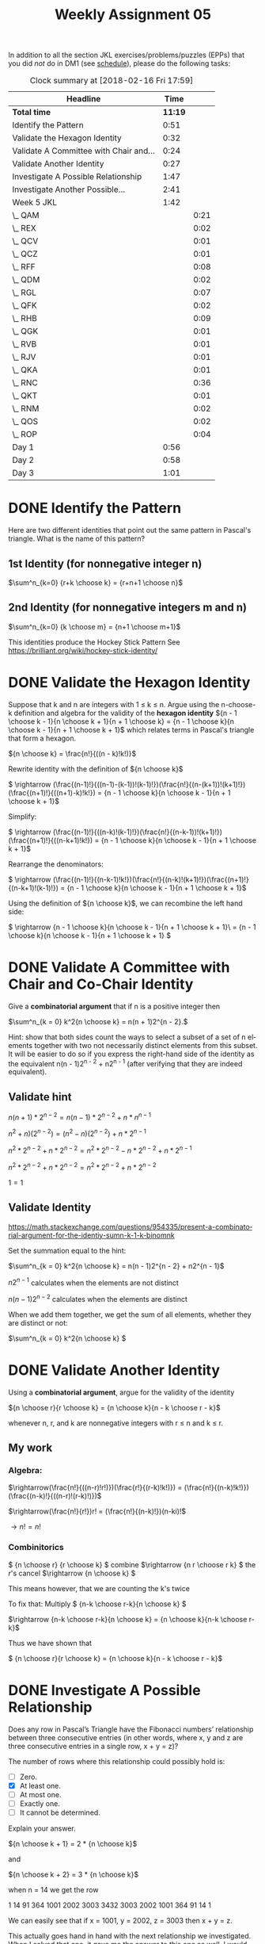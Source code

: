 #+TITLE: Weekly Assignment 05
#+LANGUAGE: en
#+OPTIONS: H:4 num:nil toc:nil \n:nil @:t ::t |:t ^:t *:t TeX:t LaTeX:t
#+STARTUP: showeverything
#+SCORE: 100

  In addition to all the section JKL exercises/problems/puzzles (EPPs) that you
  did /not/ do in DM1 (see [[file:../week00/schedule.org][schedule]]), please do the following tasks:

#+BEGIN: clocktable :maxlevel 2 :scope file
#+CAPTION: Clock summary at [2018-02-16 Fri 17:59]
| Headline                               |    Time |      |
|----------------------------------------+---------+------|
| *Total time*                           | *11:19* |      |
|----------------------------------------+---------+------|
| Identify the Pattern                   |    0:51 |      |
| Validate the Hexagon Identity          |    0:32 |      |
| Validate A Committee with Chair and... |    0:24 |      |
| Validate Another Identity              |    0:27 |      |
| Investigate A Possible Relationship    |    1:47 |      |
| Investigate Another Possible...        |    2:41 |      |
| Week 5 JKL                             |    1:42 |      |
| \_  QAM                                |         | 0:21 |
| \_  REX                                |         | 0:02 |
| \_  QCV                                |         | 0:01 |
| \_  QCZ                                |         | 0:01 |
| \_  RFF                                |         | 0:08 |
| \_  QDM                                |         | 0:02 |
| \_  RGL                                |         | 0:07 |
| \_  QFK                                |         | 0:02 |
| \_  RHB                                |         | 0:09 |
| \_  QGK                                |         | 0:01 |
| \_  RVB                                |         | 0:01 |
| \_  RJV                                |         | 0:01 |
| \_  QKA                                |         | 0:01 |
| \_  RNC                                |         | 0:36 |
| \_  QKT                                |         | 0:01 |
| \_  RNM                                |         | 0:02 |
| \_  QOS                                |         | 0:02 |
| \_  ROP                                |         | 0:04 |
| Day 1                                  |    0:56 |      |
| Day 2                                  |    0:58 |      |
| Day 3                                  |    1:01 |      |
#+END:


* DONE Identify the Pattern
  CLOSED: [2018-02-13 Tue 23:27]
  :LOGBOOK:
  CLOCK: [2018-02-13 Tue 22:36]--[2018-02-13 Tue 23:27] =>  0:51
  :END:

  Here are two different identities that point out the same pattern in
  Pascal's triangle. What is the name of this pattern?

** 1st Identity (for nonnegative integer n)

  \(\sum^n_{k=0} {r+k \choose k} = {r+n+1 \choose n}\)

** 2nd Identity (for nonnegative integers m and n)

   \(\sum^n_{k=0} {k \choose m} = {n+1 \choose m+1}\)

   This identities produce the Hockey Stick Pattern 
   See https://brilliant.org/wiki/hockey-stick-identity/

* DONE Validate the Hexagon Identity
  CLOSED: [2018-02-14 Wed 21:33]
  :LOGBOOK:
  CLOCK: [2018-02-14 Wed 21:01]--[2018-02-14 Wed 21:33] =>  0:32
  :END:
  Suppose that k and n are integers with 1 \le k \le n. Argue using the n-choose-k
  definition and algebra for the validity of the *hexagon identity* \({n - 1
  \choose k - 1}{n \choose k + 1}{n + 1 \choose k} = {n - 1 \choose k}{n \choose
  k - 1}{n + 1 \choose k + 1}\) which relates terms in Pascal's triangle that
  form a hexagon.


  \({n \choose k} = \frac{n!}{((n - k)!k!)}\)

  Rewrite identity with the definition of \({n \choose k}\)

  \( \rightarrow (\frac{(n-1)!}{((n-1)-(k-1))!(k-1)!})(\frac{n!}{(n-(k+1))!(k+1)!})(\frac{(n+1)!}{((n+1)-k)!k!}) = {n - 1 \choose k}{n \choose
  k - 1}{n + 1 \choose k + 1}\)

  Simplify:

  \( \rightarrow  (\frac{(n-1)!}{((n-k)!(k-1)!})(\frac{n!}{(n-k-1))!(k+1)!})(\frac{(n+1)!}{((n-k+1)!k!}) = {n - 1 \choose k}{n \choose
  k - 1}{n + 1 \choose k + 1}\)
  
  Rearrange the denominators:

  \( \rightarrow  (\frac{(n-1)!}{(n-k-1)!k!})(\frac{n!}{(n-k)!(k+1)!})(\frac{(n+1)!}{(n-k+1)!(k-1)!}) = {n - 1 \choose k}{n \choose
  k - 1}{n + 1 \choose k + 1}\)

  Using the definition of  \({n \choose k}\), we can recombine the left hand side:

\( \rightarrow {n - 1 \choose k}{n \choose k - 1}{n + 1 \choose k + 1}\ = {n - 1 \choose k}{n \choose k - 1}{n + 1 \choose k + 1} \)
 

* DONE Validate A Committee with Chair and Co-Chair Identity
  CLOSED: [2018-02-14 Wed 21:58]
  :LOGBOOK:
  CLOCK: [2018-02-14 Wed 21:34]--[2018-02-14 Wed 21:58] =>  0:24
  :END:
  Give a *combinatorial argument* that if n is a positive integer then

  \(\sum^n_{k = 0} k^2{n \choose k} = n(n + 1)2^{n - 2}.\)

  Hint: show that both sides count the ways to select a subset of a set of n
  elements together with two not necessarily distinct elements from this subset.
  It will be easier to do so if you express the right-hand side of the identity
  as the equivalent n(n - 1)2^{n - 2} + n2^{n - 1} (after verifying that they are
  indeed equivalent).

** Validate hint
   \(n(n+1) * 2^{n-2} = n(n-1) * 2^{n-2} + n*n^{n-1} \)

   \(n^2 +n)(2^{n-2}) = (n^2 - n)(2^{n-2}) + n*2^{n-1 }\)

   \( n^{2} * 2^{n-2} + n * 2^{n-2} = n^{2} * 2^{n-2} - n * 2^{n-2} + n * 2^{n-1} \)

   \(n^{2} * 2^{n-2} + n * 2^{n-2} = n^{2} * 2^{n-2} + n * 2^{n-2} \)

   \( 1 = 1 \)

  
** Validate Identity
https://math.stackexchange.com/questions/954335/present-a-combinatorial-argument-for-the-identiy-sumn-k-1-k-binomnk


   Set the summation equal to the hint:

     \(\sum^n_{k = 0} k^2{n \choose k} =  n(n - 1)2^{n - 2} + n2^{n - 1}\)
      
       \(n2^{n - 1}\) calculates when the elements are not distinct

       \(n(n - 1)2^{n - 2} \) calculates when the elements are distinct

       When we add them together, we get the sum of all elements, whether they are distinct or not:
     
       \(\sum^n_{k = 0} k^2{n \choose k} \)    
* DONE Validate Another Identity
  CLOSED: [2018-02-16 Fri 17:15]
  :LOGBOOK:
  CLOCK: [2018-02-16 Fri 16:48]--[2018-02-16 Fri 17:15] =>  0:27
  :END:

  Using a *combinatorial argument*, argue for the validity of the identity

  \({n \choose r}{r \choose k} = {n \choose k}{n - k \choose r - k}\)

  whenever n, r, and k are nonnegative integers with r \le n and k \le r.
** My work
*** Algebra: 
    \(\rightarrow(\frac{n!}{((n-r)!r!)})(\frac{r!}{(r-k)!k!)}) = (\frac{n!}{(n-k)!k!)})(\frac{(n-k)!}{((n-r)!(r-k)!)})\)
 

  \(\rightarrow(\frac{n!}{r!})r! = (\frac{n!}{(n-k)!})(n-ki)!\)

  \(\rightarrow n! = n! \)
*** Combinitorics

    \( {n \choose r} {r \choose k} \) combine
    \(\rightarrow {n r \choose r k} \) the /r/'s cancel
    \(\rightarrow {n \choose k} \) 

    This means however, that we are counting the k's twice

    To fix that: 
    Multiply
    \( {n-k \choose r-k}{n \choose k} \)


    \(\rightarrow {n-k \choose r-k}{n \choose k} = {n \choose k}{n-k \choose r-k}\)

    Thus we have shown that 

    \( {n \choose r}{r \choose k} = {n \choose k}{n - k \choose r - k}\)

* DONE Investigate A Possible Relationship
  CLOSED: [2018-02-16 Fri 17:59]
  :LOGBOOK:
  CLOCK: [2018-02-16 Fri 17:45]--[2018-02-16 Fri 17:57] =>  0:12
  CLOCK: [2018-02-15 Thu 17:15]--[2018-02-15 Thu 18:50] =>  1:35
  :END:
  Does any row in Pascal\rsquo{}s Triangle have the Fibonacci numbers\rsquo relationship
  between three consecutive entries (in other words, where x, y and z are three
  consecutive entries in a single row, x + y = z)?

  The number of rows where this relationship could possibly hold is:
  - [ ] Zero.
  - [X] At least one.
  - [ ] At most one.
  - [ ] Exactly one.
  - [ ] It cannot be determined.

  Explain your answer.

  
    \({n \choose k + 1} = 2 * {n \choose k}\)

    and 

    \({n \choose k + 2} = 3 * {n \choose k}\)

    when n = 14  we get the row 

    1 14 91 364 1001 2002 3003 3432 3003 2002 1001 364 91 14 1

    We can easily see that if x = 1001, y = 2002, z = 3003 then x + y = z.

    This actually goes hand in hand with the next relationship we investigated. 
    When I solved that one, it gave me the  answer to this one as well. 
    I would suggest reading through the next section to see how I got those answers.
 

* DONE Investigate Another Possible Relationship
  CLOSED: [2018-02-16 Fri 17:59]
  :LOGBOOK:
  CLOCK: [2018-02-16 Fri 12:34]--[2018-02-16 Fri 13:23] =>  0:49
  CLOCK: [2018-02-16 Fri 9:50]--[2018-02-16 Fri 11:42] =>  1:52

  :END:


  Does any row in Pascal\rsquo{}s Triangle have three consecutive entries in the ratio
  1:2:3? (12:24:36 is an example of three numbers in a 1:2:3 ratio.)

  The number of rows where this relationship could possibly hold is:
  - [ ] Zero.
  - [ ] At least one.
  - [ ] At most one.
  - [X] Exactly one.
  - [ ] It cannot be determined.

  Explain your answer.


     \({n \choose k + 1} = 2 {n \choose k}\)


     \({n \choose k + 2} = 3 {n \choose k}\)

     could be expressed as
    
     \(n - k = 2k + 2\)

     \( n = 3k + 2\)

     and  \({n \choose k + 2} = 3 {n \choose k}\) as

     \(3(k + 1)(k+2)=(n-k-1)(n-k)\)

     Use a little algebra:

     \(3(k+1)(k+2) = (3k+2-k-1)(3k+2-k)\)

     /k/ = 4

     \(n = 3(4) + 2\)

     /n/ = 14

     So row 14, element k + 1 gives us a sequence 1001, 2002, 3003, fulfilling the requirement

     Source of the proof: 

     https://math.stackexchange.com/questions/1495107/find-three-consecutive-entries-of-a-row-of-pascal-triangle-that-are-in-the-ratio

* DONE Week 5 JKL
  CLOSED: [2018-02-16 Fri 16:47]
I completed all of these in DM1
** DONE QAM
   CLOSED: [2018-02-15 Thu 15:37]
   :LOGBOOK:
   CLOCK: [2018-02-15 Thu 15:16]--[2018-02-15 Thu 15:37] =>  0:21
   :END:

   * This will be the product rule and the sum rule. With a set of 5 long-sleeve and 3 short-sleeve, applying the sum rule, we get 8 shirts. 
     We can now combined this sum with the set of pants using the product rule, giving us 1 * 8 = 8 different outfits.
   * So we take the original 8 shirts * 2 pants * 10 ties giving us 160 outfits.
   * The multiplication principle.
** DONE REX
   CLOSED: [2018-02-15 Thu 15:39]
   :LOGBOOK:
   CLOCK: [2018-02-15 Thu 15:37]--[2018-02-15 Thu 15:39] =>  0:02
   :END:

   The sum should be adjusted to be the length of the set A \cup B 
** DONE QCV
   CLOSED: [2018-02-15 Thu 15:40]
   :LOGBOOK:
   CLOCK: [2018-02-15 Thu 15:39]--[2018-02-15 Thu 15:40] =>  0:01
   :END:
   If set A is size n, and set B is size m, then there are set m^n functions in A \rarr B.
   So if set A is size 3, and set B is size 5, then there are 5^3 functions, or 125.
** DONE RFC
   CLOSED: [2018-02-15 Thu 15:40]
   :LOGBOOK:
   CLOCK: [2018-02-15 Thu 15:40]--[2018-02-15 Thu 15:40] =>  0:00
   :END:
   If set A is size n and set B is size m, then the amount of one-to-one functions is
   m!/(m-n)! so 120/2 = 60 one-to-one functions.
** DONE QCZ
   CLOSED: [2018-02-15 Thu 15:41]
   :LOGBOOK:
   CLOCK: [2018-02-15 Thu 15:40]--[2018-02-15 Thu 15:41] =>  0:01
   :END:
   There are no onto functions from a set X of size 3 and a set Y of size 5. 
   An onto function is surjective, which means that every element in Y is mapped to from X.
   Because size of X \lt Y, it cannot map to every element in Y, therefore, there are no surjective (onto) functions.
** DONE RFF
   CLOSED: [2018-02-16 Fri 16:47]
   :LOGBOOK:
   CLOCK: [2018-02-15 Thu 15:41]--[2018-02-15 Thu 15:49] =>  0:08
   :END:



   How many permuations of the set of vowels are there?
   AEIOUY. There are 6 numbers so n = 6, and all six are being used so r = 6.
   P(6,6) = 6!/(6-6)! = (6*5*4*3*2*1)/1 = 720/1 = 720 possible permutations. 

   6(6-1)(6-2)(6-3)(6-4)(6 -(6 - 1)) = 6(5)(4)(3)(2)(1) 
   this case produces factorial of n, which is basically the same as the above function
   In other cases, where r \ne n, it will still hold true, because the extra bits added by n!
   are removed by (n-r)!
** DONE QDM
   CLOSED: [2018-02-15 Thu 15:51]
   :LOGBOOK:
   CLOCK: [2018-02-15 Thu 15:49]--[2018-02-15 Thu 15:51] =>  0:02
   :END:
   Assuming the set of word types is [Subject Verb Object], then the number of permutations
   would be P(3,3) = 3!/0! = 6. If you would like to include more specific word types, such as preposition, 
   indirect object, or conjuntion, n and r would increase, increasing the answer. 
** DONE RGL
   CLOSED: [2018-02-15 Thu 15:58]
   :LOGBOOK:
   CLOCK: [2018-02-15 Thu 15:51]--[2018-02-15 Thu 15:58] =>  0:07
   :END:
    We can demonstrate this with a for loop. I am going to use JavaScript, just 
    because it is a bit easier to look at than Lisp in my opinion. 

#+BEGIN_SRC js :results output
/* Let's define a function that return's factorials using a for loop. 
   It takes one parameter, an integer to calculate the factorial of. */
function factorial(n) {
  // first we define a variable that we will use to 
  // store the product. We must initialize it as 1, otherwise we will always
  // be multiplying by zero, which will always return zero. 
  let prod = 1;
  // Not we define our for loop, notice that i must also begin at 1, otherwise we will only
  // ever get zero for an answer. 
  for(let i = 1; i <= n; i++) {
   prod *= i;
  }
  return prod;
}

// lets see what happens when we run this on a non-zero number. 
console.log(factorial(6));

// now lets try it on zero.
console.log(factorial(0));

/* Because n starts at zero, it does not meet the requirements to intiate the for loop. This means the function
   skips it, and returns the original prod, which is just 1. This is a simple example of why 0! must be 1.*/
#+END_SRC

#+RESULTS:
: 720
: 1
** DONE QEB 
   CLOSED: [2018-02-15 Thu 15:59]
   :LOGBOOK:
   CLOCK: [2018-02-15 Thu 15:59]--[2018-02-15 Thu 15:59] =>  0:00
   :END:
   If we treat ELM as one object instead of three letters, we can use the permutation formula to solve this :)
   So instead of a set of 9! arrangements, it is a set of 7! arrangements, which is 5040 arrangments of ABCDELMNO 
   where ELM are always arranged next to each other in that fashion.
** DONE RGM
   CLOSED: [2018-02-15 Thu 15:59]
   :LOGBOOK:
   CLOCK: [2018-02-15 Thu 15:59]--[2018-02-15 Thu 15:59] =>  0:00
   :END:
     This would just be the cartesian product of the 3 sets, each containing all the letters in the alphabet,
     so 26^3 or 17576 possible TLA's 
** DONE QFK
   CLOSED: [2018-02-15 Thu 16:01]
   :LOGBOOK:
   CLOCK: [2018-02-15 Thu 15:59]--[2018-02-15 Thu 16:01] =>  0:02
   :END:
   Assuming that letters are allowed to repeat, I believe that it would be the cartesian product of the set of all letters with itself A^2 plus
   the cartesian product of the set of all letters with itself twice, or A^3. So 26^2 + 26^3 = 18252 possible combinations of initals with either 
   two initials (like me :) ) or three intials. 
** DONE RHB
   CLOSED: [2018-02-15 Thu 16:10]
   :LOGBOOK:
   CLOCK: [2018-02-15 Thu 16:01]--[2018-02-15 Thu 16:10] =>  0:09
   :END:
   Assuming that repeats are allowed... Otherwise you would follow the same formula of summing, but summing the
   permutations instead of the cartesian products. 
   Following the same idea as the previous problem, it will be the sum of several cartesian products. 
   First the product giving us the number of two letter combinations summed with the product of two digit 
   number combinations AND 3 digit number combinations. We would take that sum and add it with the product of 
   all three letter combinations summed with the two different number combinations. This would look something like this:
    
   All the two letter        All the three letter 
   combinations with #'s     combinatinos with #'s
   (26^2 + 10^2 + 10^3)     +    (26^3 + 10^2 + 10^3)
** DONE QGK
   CLOSED: [2018-02-15 Thu 16:11]
   :LOGBOOK:
   CLOCK: [2018-02-15 Thu 16:10]--[2018-02-15 Thu 16:11] =>  0:01
   :END:

   ccvcv 
   So if we start of with two consonants, than we know that the possible combinations are (20 * 19)
   Multiply that by 6 possible vowels, then another 18 possible consonants and another vowel, giving us
   (20 * 19) * 18 * 5^2  = 171000 

** DONE RVB 
   CLOSED: [2018-02-15 Thu 16:12]
   :LOGBOOK:
   CLOCK: [2018-02-15 Thu 16:11]--[2018-02-15 Thu 16:12] =>  0:01
   :END:
#+BEGIN_SRC emacs-lisp :results silent
(defun n-choose-k-cond (n k)
"Computes C(n, k) by a recursive definition; 
given a pair of nonnegative integers n >= k >= 0.
Also handles invalid input for k. reteurns the value of n choose k"
 (cond ((or (zerop k) (= k n)) 1)
       ((or (< k 0) (> k n)) 0)
       (t  (+ (n-choose-k-cond (- n 1) (- k 1))
       (n-choose-k-cond (- n 1) k)))))
#+END_SRC
#+BEGIN_SRC emacs-lisp :results raw
(n-choose-k-cond '12 '3)
#+END_SRC

#+RESULTS:
220
4
** DONE QGT
   CLOSED: [2018-02-15 Thu 16:12]
   :LOGBOOK:
   CLOCK: [2018-02-15 Thu 16:12]--[2018-02-15 Thu 16:12] =>  0:00
   :END:
  
   You can see this with Pascal's triangle or the binomial theorem expansion.
   We discussed this in class.
** DONE RJV 
   CLOSED: [2018-02-15 Thu 16:13]
   :LOGBOOK:
   CLOCK: [2018-02-15 Thu 16:12]--[2018-02-15 Thu 16:13] =>  0:01
   :END:
*** 1. no heads?
    n = 10 (flips) k = 0 (heads)
    
   #+BEGIN_SRC emacs-lisp :results raw
   (n-choose-k-cond '10 '0)
   #+END_SRC

   #+RESULTS:
   1

*** 2. exactly one head
    #+BEGIN_SRC emacs-lisp :results raw 
    (n-choose-k-cond '10 '1)
    #+END_SRC

    #+RESULTS:
    10
*** 3. exactly two heads
   #+BEGIN_SRC emacs-lisp :results raw
   (n-choose-k-cond '10 '2)
   #+END_SRC 

   #+RESULTS:
   45
*** 4. exactly r heads
    10!/(10-r)!r!
*** 5. At least two heads
https://math.stackexchange.com/questions/1353370/number-of-ways-of-choosing-at-least-k-objects-out-of-n

#+BEGIN_SRC emacs-lisp :results silent
(defun n-atleast-k (n k) 
 (loop for i from k to n
        sum (n-choose-k-cond n i)))
#+END_SRC

#+BEGIN_SRC emacs-lisp :results raw
(n-atleast-k '10 '2)
#+END_SRC

#+RESULTS:
1013
** DONE QIQ
   CLOSED: [2018-02-15 Thu 16:13]
   :LOGBOOK:
   CLOCK: [2018-02-15 Thu 16:13]--[2018-02-15 Thu 16:13] =>  0:00
   :END:
#+BEGIN_SRC emacs-lisp :results raw
(n-atleast-k '10 '2)
#+END_SRC

#+RESULTS:
1013
** DONE RLH
   CLOSED: [2018-02-15 Thu 16:13]
   :LOGBOOK:
   CLOCK: [2018-02-15 Thu 16:13]--[2018-02-15 Thu 16:13] =>  0:00
   :END:
#+BEGIN_SRC emacs-lisp :results raw
(n-choose-k-cond '9 '5)
#+END_SRC

#+RESULTS:
126
** DONE QKA
   CLOSED: [2018-02-15 Thu 22:20]
   :LOGBOOK:
   CLOCK: [2018-02-15 Thu 22:19]--[2018-02-15 Thu 22:20] =>  0:01
   :END:
*** [4 4 3 2]
    First off, there are (52 choose 13) possible hands, so that's 635013559600 possible hands.

    For the first and seconds suits, there are 13 choose 4 combinations, so that's 715 combinations for each, or 1430 possible combinations. 

    The third has 286, and the fourth has 78. 

    So a total of 715 * 715 * 286 * 78 = 11404407300 combinations of suits that match the criteria. We multiply that because of the permutations by 24 = 273705775200

    Because we have a double suit, we divide that number by 2! = 136852887600 possible hands
*** How many different suit distributions are there? 

   We calculated that number above, 635013559600 possible hand distributions.

** DONE RNC
   CLOSED: [2018-02-15 Thu 22:56]
   :LOGBOOK:
   CLOCK: [2018-02-15 Thu 22:20]--[2018-02-15 Thu 22:56] =>  0:36
   :END:



#+BEGIN_SRC emacs-lisp :results raw
  (n-choose-k-cond 116 14)
#+END_SRC

#+RESULTS:
: 404822104630406520

#+BEGIN_SRC emacs-lisp
  most-positive-fixnum
#+END_SRC

#+RESULTS:
: 2305843009213693951

** DONE QKT
   CLOSED: [2018-02-16 Fri 16:35]
   :LOGBOOK:
   CLOCK: [2018-02-16 Fri 16:34]--[2018-02-16 Fri 16:35] =>  0:01
   :END:
   4/36 = 1/9

** DONE RNM
   CLOSED: [2018-02-16 Fri 16:37]
   :LOGBOOK:
   CLOCK: [2018-02-16 Fri 16:35]--[2018-02-16 Fri 16:37] =>  0:02
   :END:
    We have 8 possible outcomes:

HH H, HT H, TT H, HH T, HT T, TH H, TH T, TT T. 
In 4 of those outcomes Ed has more heads, so the probability is 1/2
Ironically, this is the same as with one coin. 

** DONE QOS
   CLOSED: [2018-02-16 Fri 16:39]
   :LOGBOOK:
   CLOCK: [2018-02-16 Fri 16:37]--[2018-02-16 Fri 16:39] =>  0:02
   :END:
   With 2n coins, the the probability space will be (2n)^2 -> [(2(1))^2 = 4 outcomes for 2 coins, (2(2))^2 = 16
   for 4 coins where n is the number of coins /2, hence, 2n coins]

** DONE ROP
   CLOSED: [2018-02-16 Fri 16:43]
   :LOGBOOK:
   CLOCK: [2018-02-16 Fri 16:39]--[2018-02-16 Fri 16:43] =>  0:04
   :END:

*** 1. The first 13 letters will be in alphabetical order
    There are 26! combinations of the uppercase letters. 
    There are 13! ways the first 13 numbers can be arranged 
    so (26!/13!)/26! is equal to 1/13!

*** 2. The first and last letters will be B and Y.  
    There are 24! ways to arrange the other letters (subtracting B and Y) 
    so it will be 24!/26! = 1/650

*** 3. The letter I will come before both J and K
    1/3

*** 4. The letters O and P will be next to each other
    2(25!/26!) = 1/13

*** 5. The letters U and V will be at least 23 spaces apart.
    6(24!)/(26!) = 3/325 
** DONE QRQ
   CLOSED: [2018-02-16 Fri 16:43]
   :LOGBOOK:
   CLOCK: [2018-02-16 Fri 16:43]--[2018-02-16 Fri 16:43] =>  0:00
   :END:

We worked on this one in class. 

   #+BEGIN_SRC emacs-lisp :results silent
(defun size-prob (seq)
   (float (length seq)))

;;(require 'cl)

(defun probability (event space)
  "A function that takes an event and a space
and returns a number between 0 and 1."
  (let ((result (/ (size-prob event) (size-prob space))))
    (if (subsetp (append event nil) (append space nil))
    result
    (error "Bad Parameters"))))
   #+END_SRC 

#+BEGIN_SRC emacs-lisp :results raw
(probability [1 2 3 4] [1 2 3 4 5 6])
#+END_SRC

#+RESULTS:
0.6666666666666666
0.5
** DONE ROX
   CLOSED: [2018-02-16 Fri 16:43]
    This code is based of the brief example we got to see in class. I don't know if its exactly the same, but I had to play with it quite a bit to 
get it to work. 
    #+BEGIN_SRC emacs-lisp :results silent
    (defun 3-digit-date-prob () 
       (let* (
              ;; Here we define our invalid date ranges. These are ranges that we know are invalid
             (invalid-dates '(100 (111 . 119) (121 . 129) (132 . 209) (230 . 309) (332 . 409) (431 . 509) (532 . 609) (631 . 709) (732 . 809) (832 . 909) (931 . 909)))
             ;; Here we define our valid date ranges. Again, these are ranges that we know are valid
             (valid-dates '((101 . 110) 120 130 131 (210 . 229) (310 . 331) (410 . 430) (510 . 531) (610 . 630) (710 . 731) (810 . 831) (910 . 930)))

             ;; Here we are making a list of all the invalid dates from the ranges we provided above
             (get-invalid 
             (loop for i in invalid-dates 
                   append (if (consp i) ;; if it is an object, then it must be a sublist, so loop through it. 
                          (loop for k from (car i) to (cdr i) ;; use the car as the initial, and use the cdr to get the full range to loop through
                                collect k) (list i)))) ;; otherwise just append the number in the list
             (get-valid  ;; We go through the same process for the valid date ranges
             (loop for i in valid-dates
                   append (if (consp i)
                   (loop for k from (car i) to (cdr i)
                         collect k) (list i))))
                         ;; now we can calculate the probability based on the lengths of the lists we just created
             (prob (/ (length get-valid) (float (length (union get-invalid get-valid))))))

             prob))
    #+END_SRC

#+BEGIN_SRC emacs-lisp
(3-digit-date-prob)
#+END_SRC

#+RESULTS:
: 0.2214199759326113
* DONE Day 1
  CLOSED: [2018-02-16 Fri 17:59]
  :LOGBOOK:
  CLOCK: [2018-02-12 Mon 15:17]--[2018-02-12 Mon 16:13] =>  0:56
  :END:

** DONE "Prove" Coprime Probability
   CLOSED: [2018-02-12 Mon 15:28]

   If u and v are integers chosen at random, the probability that gcd(u,v) = 1
   is 6/\pi^2 \approx .60793.

   

** DONE Discuss GPAO
   CLOSED: [2018-02-12 Mon 15:22]

   gersy principle application opportunities

   What is the gersy principle?

   John is eager to please.
   Jonn is easy to please.

   Never settle for the superficial.
   Always look below the surface.

   Sam is eager to learn.
   Sam is easy to teach.

** DONE Discuss Combinatorial Proofs
   CLOSED: [2018-02-12 Mon 16:12]
   \({2n \choose 2) = 2{n \choose 2} + n^2\)

   Proof:

   \({r \choose k} = \frac{r!}{(r-k)!k!}\)


   How many ways can you choose 2 people from a group of 2n people (n of them men, the other n women)
   
   2n \chooose 2


   How many ways can you choose:
   Either 2 men, n \choose 2 
   OR 2 women, n \choose 2
    OR one of each? n * n 

   n choose 2 + n choose 2 + n^2
   
** DONE Discuss Pascal's Triangle
   CLOSED: [2018-02-12 Mon 16:13]

* DONE Day 2 
  CLOSED: [2018-02-16 Fri 17:59]
  :LOGBOOK:
  CLOCK: [2018-02-13 Tue 15:14]--[2018-02-13 Tue 16:12] =>  0:58
  :END:

#+BEGIN_SRC emacs-lisp
(defun n-choose-k (n k)
   (if (or (zerop k) (= n k)
     1
   (+ (n-choose-k (- n 1) 9-k 1))
   (n-choose-k (- n 1) k))))
#+END_SRC

* DONE Day 3
  CLOSED: [2018-02-16 Fri 17:59]
  :LOGBOOK:
  CLOCK: [2018-02-14 Wed 15:13]--[2018-02-14 Wed 16:14] =>  1:01
  :END:
  
* DONE Day 4
  CLOSED: [2018-02-16 Fri 17:59]
 The Value of Values by Rich Hickey
